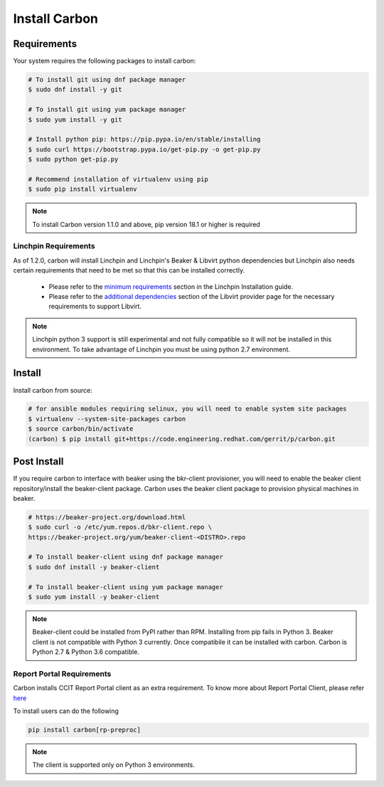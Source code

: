 Install Carbon
==============

Requirements
++++++++++++

Your system requires the following packages to install carbon:

.. code-block:: bash

    # To install git using dnf package manager
    $ sudo dnf install -y git

    # To install git using yum package manager
    $ sudo yum install -y git

    # Install python pip: https://pip.pypa.io/en/stable/installing
    $ sudo curl https://bootstrap.pypa.io/get-pip.py -o get-pip.py
    $ sudo python get-pip.py

    # Recommend installation of virtualenv using pip
    $ sudo pip install virtualenv

.. note::

   To install Carbon version 1.1.0 and above, pip version 18.1 or higher is required

Linchpin Requirements
~~~~~~~~~~~~~~~~~~~~~

As of 1.2.0, carbon will install Linchpin and Linchpin's Beaker & Libvirt python dependencies but Linchpin also needs certain requirements that need to be met
so that this can be installed correctly.


     * Please refer to the `minimum requirements <https://linchpin.readthedocs.io/en/latest/installation.html#minimal-software-requirements>`_
       section in the Linchpin Installation guide.

     * Please refer to the `additional dependencies <https://linchpin.readthedocs.io/en/latest/libvirt.html#additional-dependencies>`_ section
       of the Libvirt provider page for the necessary requirements to support Libvirt.

.. note::

   Linchpin python 3 support is still experimental and not fully compatible so it will not be installed in this environment.
   To take advantage of Linchpin you must be using python 2.7 environment.  

Install
+++++++

Install carbon from source:

.. code-block:: bash

    # for ansible modules requiring selinux, you will need to enable system site packages
    $ virtualenv --system-site-packages carbon
    $ source carbon/bin/activate
    (carbon) $ pip install git+https://code.engineering.redhat.com/gerrit/p/carbon.git

Post Install
++++++++++++

If you require carbon to interface with beaker using the bkr-client provisioner,
you will need to enable the beaker client repository/install the beaker-client package.
Carbon uses the beaker client package to provision physical machines in beaker.

.. code-block:: bash

    # https://beaker-project.org/download.html
    $ sudo curl -o /etc/yum.repos.d/bkr-client.repo \
    https://beaker-project.org/yum/beaker-client-<DISTRO>.repo

    # To install beaker-client using dnf package manager
    $ sudo dnf install -y beaker-client

    # To install beaker-client using yum package manager
    $ sudo yum install -y beaker-client

.. note::

    Beaker-client could be installed from PyPI rather than RPM. Installing from
    pip fails in Python 3. Beaker client is not compatible with Python 3
    currently. Once compatibile it can be installed with carbon. Carbon is
    Python 2.7 & Python 3.6 compatible.

Report Portal Requirements
~~~~~~~~~~~~~~~~~~~~~~~~~~

Carbon installs CCIT Report Portal client as an extra requirement. To know more
about Report Portal Client, please refer
`here <https://docs.engineering.redhat.com/pages/viewpage.action?pageId=81876674>`_

To install users can do the following

.. code-block:: python

   pip install carbon[rp-preproc]


.. NOTE::
    The client is supported only on Python 3 environments.